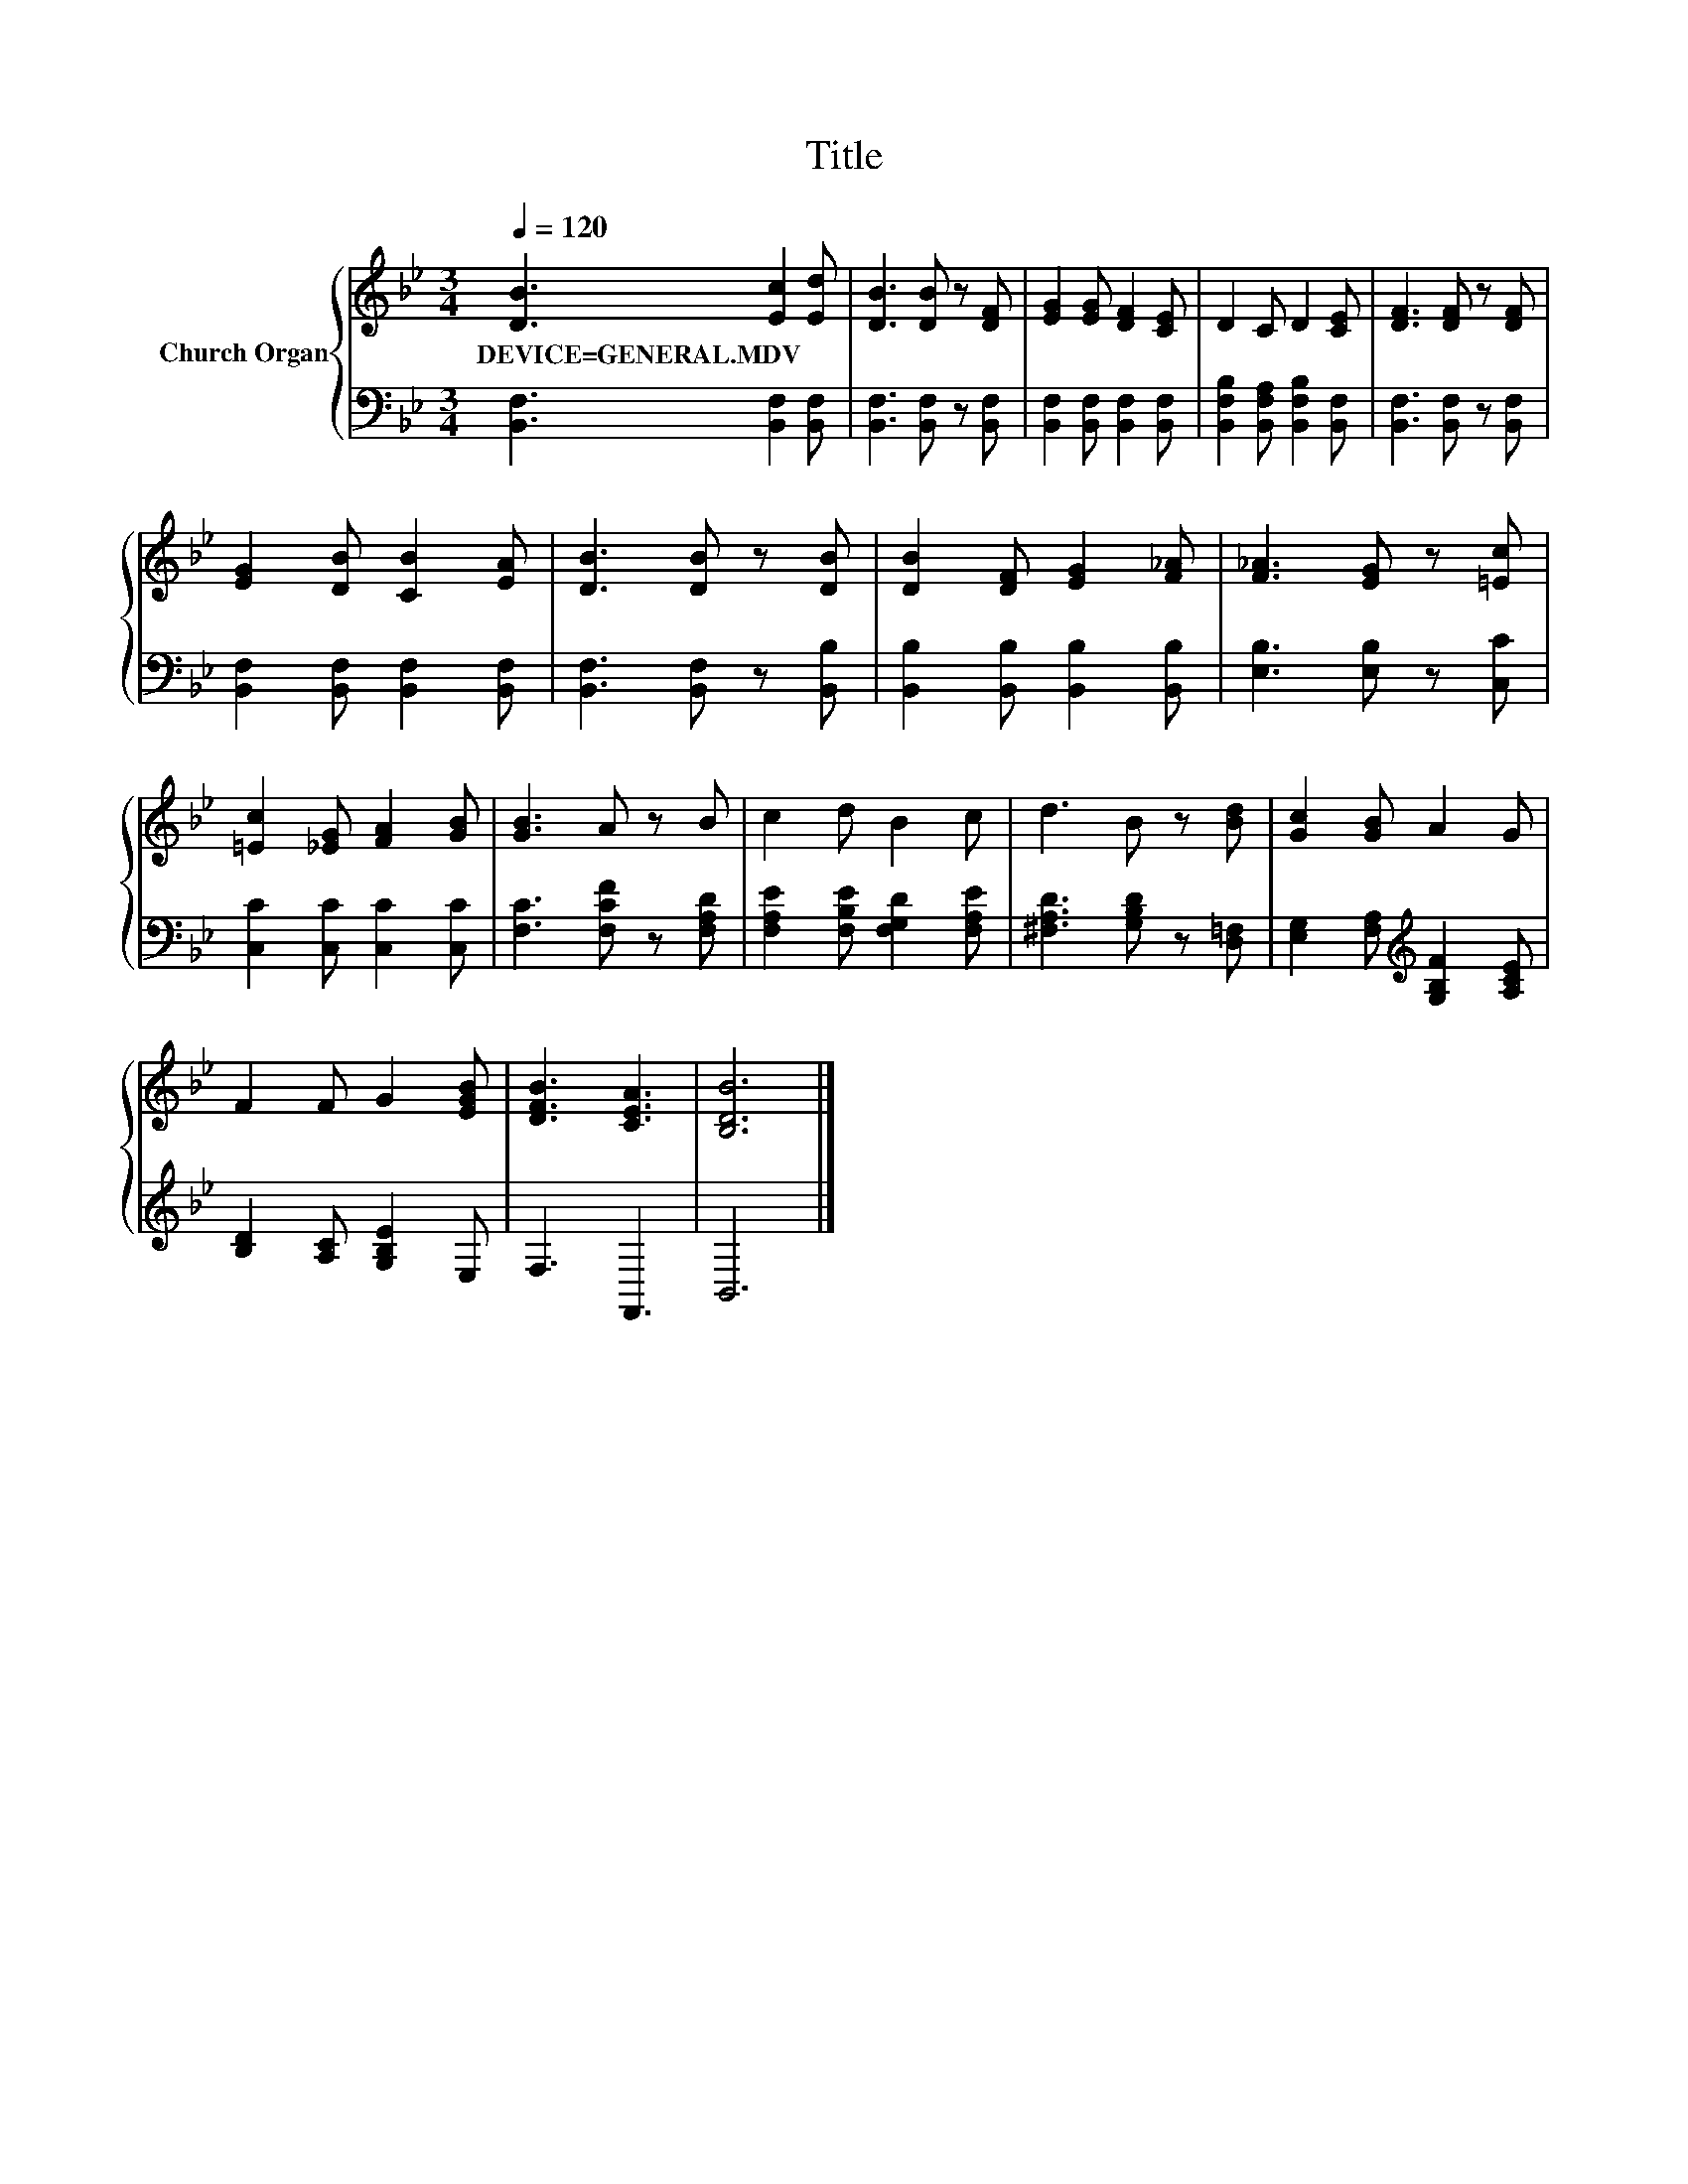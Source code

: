 X:1
T:Title
%%score { 1 | 2 }
L:1/8
Q:1/4=120
M:3/4
K:Bb
V:1 treble nm="Church Organ"
V:2 bass 
V:1
 [DB]3 [Ec]2 [Ed] | [DB]3 [DB] z [DF] | [EG]2 [EG] [DF]2 [CE] | D2 C D2 [CE] | [DF]3 [DF] z [DF] | %5
w: DEVICE=GENERAL.MDV * *|||||
 [EG]2 [DB] [CB]2 [EA] | [DB]3 [DB] z [DB] | [DB]2 [DF] [EG]2 [F_A] | [F_A]3 [EG] z [=Ec] | %9
w: ||||
 [=Ec]2 [_EG] [FA]2 [GB] | [GB]3 A z B | c2 d B2 c | d3 B z [Bd] | [Gc]2 [GB] A2 G | %14
w: |||||
 F2 F G2 [EGB] | [DFB]3 [CEA]3 | [B,DB]6 |] %17
w: |||
V:2
 [B,,F,]3 [B,,F,]2 [B,,F,] | [B,,F,]3 [B,,F,] z [B,,F,] | [B,,F,]2 [B,,F,] [B,,F,]2 [B,,F,] | %3
 [B,,F,B,]2 [B,,F,A,] [B,,F,B,]2 [B,,F,] | [B,,F,]3 [B,,F,] z [B,,F,] | %5
 [B,,F,]2 [B,,F,] [B,,F,]2 [B,,F,] | [B,,F,]3 [B,,F,] z [B,,B,] | %7
 [B,,B,]2 [B,,B,] [B,,B,]2 [B,,B,] | [E,B,]3 [E,B,] z [C,C] | [C,C]2 [C,C] [C,C]2 [C,C] | %10
 [F,C]3 [F,CF] z [F,A,D] | [F,A,E]2 [F,B,E] [F,G,D]2 [F,A,E] | [^F,A,D]3 [G,B,D] z [D,=F,] | %13
 [E,G,]2 [F,A,][K:treble] [G,B,F]2 [A,CE] | [B,D]2 [A,C] [G,B,E]2 E, | F,3 F,,3 | B,,6 |] %17

